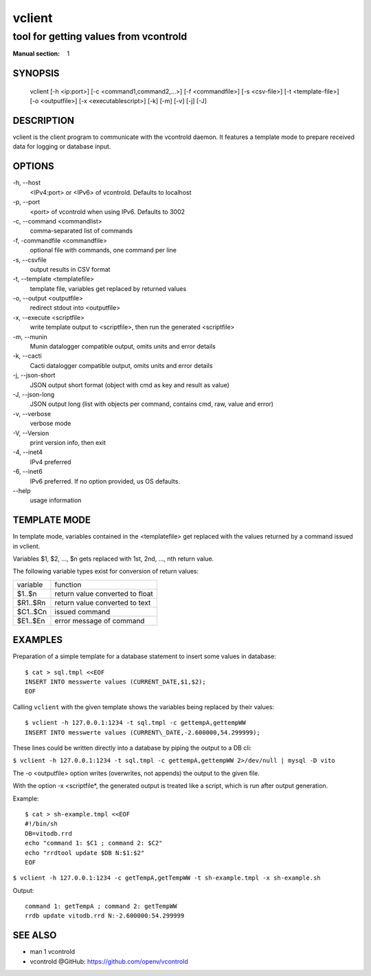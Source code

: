 ..
    SPDX-FileCopyrightText: 2012 Frank Nobis <frank.nobis@radio-do.de>

    SPDX-License-Identifier: CC-BY-SA-4.0

=======
vclient
=======

--------------------------------------
tool for getting values from vcontrold
--------------------------------------

:Manual section: 1

SYNOPSIS
========

    vclient [-h <ip:port>] [-c <command1,command2,...>] [-f <commandfile>] [-s <csv-file>] [-t <template-file>] [-o <outputfile>] [-x <executablescript>] [-k] [-m] [-v] [-j] [-J]

DESCRIPTION
===========

vclient is the client program to communicate with the vcontrold daemon.
It features a template mode to prepare received data for logging or database input.

OPTIONS
=======

-h, \--host
    <IPv4:port> or <IPv6> of vcontrold. Defaults to localhost

-p, \--port
    <port> of vcontrold when using IPv6. Defaults to 3002

-c, \--command <commandlist>
    comma-separated list of commands

-f, \-commandfile <commandfile>
    optional file with commands, one command per line

-s, \--csvfile
    output results in CSV format

-t, \--template <templatefile>
    template file, variables get replaced by returned values

-o, \--output <outputfile>
    redirect stdout into <outputfile>

-x, \--execute <scriptfile>
    write template output to <scriptfile>, then run the generated <scriptfile>

-m, \--munin
    Munin datalogger compatible output, omits units and error details

-k, \--cacti
    Cacti datalogger compatible output, omits units and error details

-j, \--json-short
    JSON output short format (object with cmd as key and result as value)

-J, \--json-long
    JSON output long (list with objects per command, contains cmd, raw, value and error)

-v, \--verbose
    verbose mode

-V, \--Version
    print version info, then exit

-4, \--inet4
    IPv4 preferred

-6, \--inet6
    IPv6 preferred. If no option provided, us OS defaults.

\--help
    usage information

TEMPLATE MODE
=============

In template mode, variables contained in the <templatefile> get
replaced with the values returned by a command issued in vclient.

Variables $1, $2, ..., $n gets replaced with 1st, 2nd, ..., nth return value.

The following variable types exist for conversion of return values:

+------------+-----------------------------------+
| variable   | function                          |
+------------+-----------------------------------+
| $1..$n     | return value converted to float   |
+------------+-----------------------------------+
| $R1..$Rn   | return value converted to text    |
+------------+-----------------------------------+
| $C1..$Cn   | issued command                    |
+------------+-----------------------------------+
| $E1..$En   | error message of command          |
+------------+-----------------------------------+

EXAMPLES
========

Preparation of a simple template for a database statement to insert some values in database:

::

    $ cat > sql.tmpl <<EOF
    INSERT INTO messwerte values (CURRENT_DATE,$1,$2);
    EOF

Calling ``vclient`` with the given template shows the variables being replaced by their values:

::

    $ vclient -h 127.0.0.1:1234 -t sql.tmpl -c gettempA,gettempWW
    INSERT INTO messwerte values (CURRENT\_DATE,-2.600000,54.299999);

These lines could be written directly into a database by piping the
output to a DB cli:

``$ vclient -h 127.0.0.1:1234 -t sql.tmpl -c gettempA,gettempWW 2>/dev/null | mysql -D vito``

The -o <outputfile> option writes (overwrites, not appends) the
output to the given file.

With the option -x <scriptfile*, the generated output is treated
like a script, which is run after output generation.

Example:

::

    $ cat > sh-example.tmpl <<EOF
    #!/bin/sh
    DB=vitodb.rrd
    echo "command 1: $C1 ; command 2: $C2"
    echo "rrdtool update $DB N:$1:$2"
    EOF

``$ vclient -h 127.0.0.1:1234 -c getTempA,getTempWW -t sh-example.tmpl -x sh-example.sh``

Output:

::

    command 1: getTempA ; command 2: getTempWW
    rrdb update vitodb.rrd N:-2.600000:54.299999

SEE ALSO
========

* man 1 vcontrold
* vcontrold @GitHub: `https://github.com/openv/vcontrold <https://github.com/openv/vcontrold>`__
